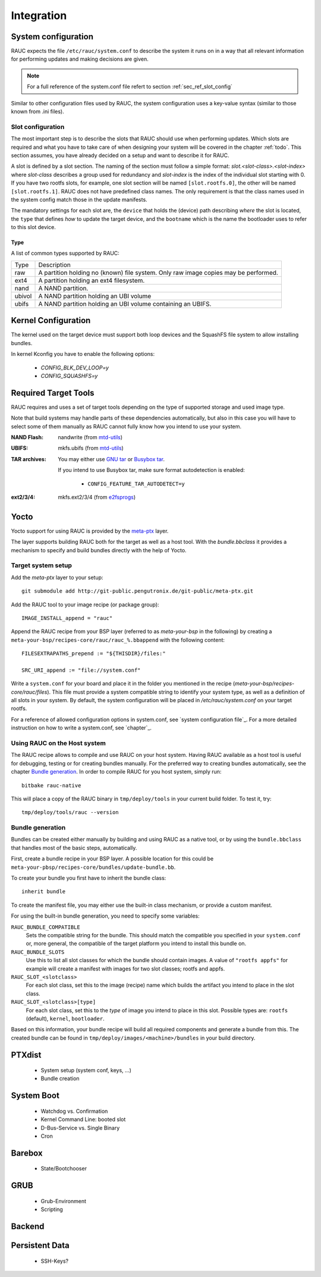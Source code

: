 Integration
===========

System configuration
--------------------

RAUC expects the file ``/etc/rauc/system.conf`` to describe the system it runs
on in a way that all relevant information for performing updates and making
decisions are given.

.. note:: For a full reference of the system.conf file refert to section
  :ref:`sec_ref_slot_config`

Similar to other configuration files used by RAUC, the system configuration
uses a key-value syntax (similar to those known from .ini files).

Slot configuration
~~~~~~~~~~~~~~~~~~

The most important step is to describe the slots that RAUC should use
when performing updates. Which slots are required and what you have to take
care of when designing your system will be covered in the chapter :ref:`todo`.
This section assumes, you have already decided on a setup and want to describe
it for RAUC.

A slot is defined by a slot section. The naming of the section must follow a
simple format: `slot.<slot-class>.<slot-index>` where *slot-class* describes a
group used for redundancy and *slot-index* is the index of the individual slot
starting with 0.
If you have two rootfs slots, for example, one slot section will be named
``[slot.rootfs.0]``, the other will be named ``[slot.rootfs.1]``.
RAUC does not have predefined class names. The only requirement is that the
class names used in the system config match those in the update manifests.

The mandatory settings for each slot are, the ``device`` that holds the
(device) path describing *where* the slot is located, the ``type`` that
defines *how* to update the target device, and the ``bootname`` which is
the name the bootloader uses to refer to this slot device.

Type
^^^^

A list of common types supported by RAUC:

+----------+-------------------------------------------------------------------+
| Type     | Description                                                       |
+----------+-------------------------------------------------------------------+
| raw      | A partition holding no (known) file system. Only raw image copies |
|          | may be performed.                                                 |
+----------+-------------------------------------------------------------------+
| ext4     | A partition holding an ext4 filesystem.                           |
+----------+-------------------------------------------------------------------+
| nand     | A NAND partition.                                                 |
+----------+-------------------------------------------------------------------+
| ubivol   | A NAND partition holding an UBI volume                            |
+----------+-------------------------------------------------------------------+
| ubifs    | A NAND partition holding an UBI volume containing an UBIFS.       |
+----------+-------------------------------------------------------------------+

Kernel Configuration
--------------------

The kernel used on the target device must support both loop devices and the
SquashFS file system to allow installing bundles.

In kernel Kconfig you have to enable the following options:

  * `CONFIG_BLK_DEV_LOOP=y`
  * `CONFIG_SQUASHFS=y`

Required Target Tools
---------------------

RAUC requires and uses a set of target tools depending on the type of supported
storage and used image type.

Note that build systems may handle parts of these dependencies automatically,
but also in this case you will have to select some of them manually as RAUC
cannot fully know how you intend to use your system.

:NAND Flash: nandwrite (from `mtd-utils
             <git://git.infradead.org/mtd-utils.git>`_)
:UBIFS: mkfs.ubifs (from `mtd-utils
                  <git://git.infradead.org/mtd-utils.git>`_)
:TAR archives: You may either use `GNU tar <http://www.gnu.org/software/tar/>`_
  or `Busybox tar <http://www.busybox.net>`_.

  If you intend to use Busybox tar, make sure format autodetection is enabled:

    * ``CONFIG_FEATURE_TAR_AUTODETECT=y``
:ext2/3/4: mkfs.ext2/3/4 (from `e2fsprogs
  <git://git.kernel.org/pub/scm/fs/ext2/e2fsprogs.git>`_)


Yocto
-----

Yocto support for using RAUC is provided by the `meta-ptx
<http://git-public.pengutronix.de/?p=meta-ptx.git>`_ layer.

The layer supports building RAUC both for the target as well as a host tool.
With the `bundle.bbclass` it provides a mechanism to specify and build bundles
directly with the help of Yocto.

Target system setup
~~~~~~~~~~~~~~~~~~~

Add the `meta-ptx` layer to your setup::

  git submodule add http://git-public.pengutronix.de/git-public/meta-ptx.git

Add the RAUC tool to your image recipe (or package group)::

  IMAGE_INSTALL_append = "rauc"

Append the RAUC recipe from your BSP layer (referred to as `meta-your-bsp` in the
following) by creating a ``meta-your-bsp/recipes-core/rauc/rauc_%.bbappend``
with the following content::

  FILESEXTRAPATHS_prepend := "${THISDIR}/files:"
  
  SRC_URI_append := "file://system.conf"

Write a ``system.conf`` for your board and place it in the folder you mentioned
in the recipe (`meta-your-bsp/recipes-core/rauc/files`). This file must provide
a system compatible string to identify your system type, as well as a
definition of all slots in your system. By default, the system configuration
will be placed in `/etc/rauc/system.conf` on your target rootfs.

For a reference of allowed configuration options in system.conf, see `system
configuration file`_.
For a more detailed instruction on how to write a system.conf, see `chapter`_.

Using RAUC on the Host system
~~~~~~~~~~~~~~~~~~~~~~~~~~~~~

The RAUC recipe allows to compile and use RAUC on your host system.
Having RAUC available as a host tool is useful for debugging, testing or for
creating bundles manually.
For the preferred way to creating bundles automatically, see the chapter
`Bundle generation`_. In order to compile RAUC for you host system, simply run::

  bitbake rauc-native

This will place a copy of the RAUC binary in ``tmp/deploy/tools`` in your
current build folder. To test it, try::

  tmp/deploy/tools/rauc --version

Bundle generation
~~~~~~~~~~~~~~~~~

Bundles can be created either manually by building and using RAUC as a native
tool, or by using the ``bundle.bbclass`` that handles most of the basic steps,
automatically.

First, create a bundle recipe in your BSP layer. A possible location for this
could be ``meta-your-pbsp/recipes-core/bundles/update-bundle.bb``.

To create your bundle you first have to inherit the bundle class::

  inherit bundle

To create the manifest file, you may either use the built-in class mechanism,
or provide a custom manifest.

For using the built-in bundle generation, you need to specify some variables:

``RAUC_BUNDLE_COMPATIBLE``
  Sets the compatible string for the bundle. This should match the compatible
  you specified in your ``system.conf`` or, more general, the compatible of the
  target platform you intend to install this bundle on.

``RAUC_BUNDLE_SLOTS``
  Use this to list all slot classes for which the bundle should contain images.
  A value of ``"rootfs appfs"`` for example will create a manifest with images
  for two slot classes; rootfs and appfs.

``RAUC_SLOT_<slotclass>``
  For each slot class, set this to the image (recipe) name which builds the
  artifact you intend to place in the slot class.

``RAUC_SLOT_<slotclass>[type]``
  For each slot class, set this to the *type* of image you intend to place in
  this slot. Possible types are: ``rootfs`` (default), ``kernel``,
  ``bootloader``.

Based on this information, your bundle recipe will build all required
components and generate a bundle from this. The created bundle can be found in
``tmp/deploy/images/<machine>/bundles`` in your build directory.


PTXdist
-------
   * System setup (system conf, keys, ...)
   * Bundle creation

System Boot
-----------
   * Watchdog vs. Confirmation
   * Kernel Command Line: booted slot
   * D-Bus-Service vs. Single Binary
   * Cron

Barebox
-------
   * State/Bootchooser

GRUB
----

   * Grub-Environment
   * Scripting

Backend
-------

Persistent Data
---------------

   * SSH-Keys?
